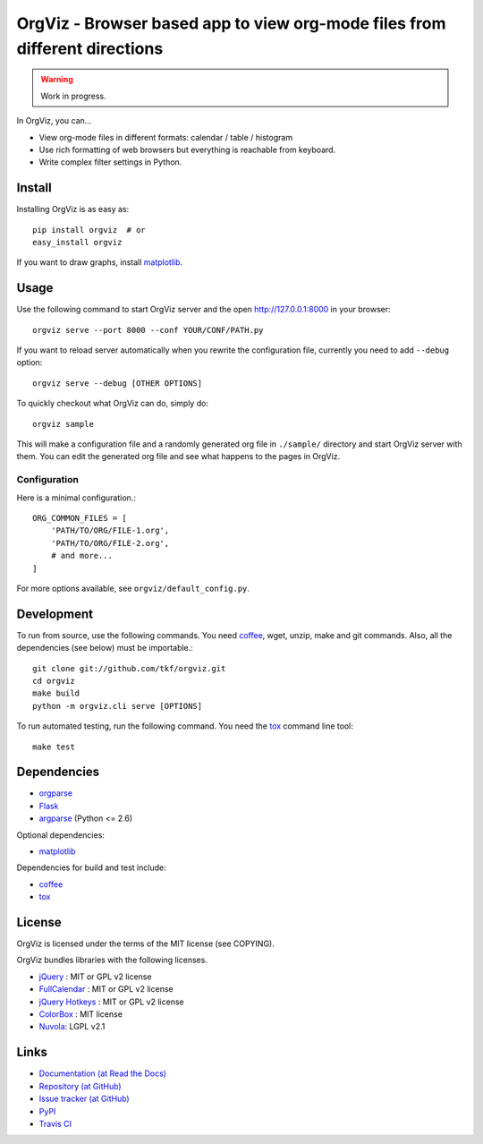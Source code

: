 OrgViz - Browser based app to view org-mode files from different directions
===========================================================================

|build-status|

.. warning:: Work in progress.

In OrgViz, you can...

* View org-mode files in different formats:
  calendar / table / histogram

* Use rich formatting of web browsers but everything is reachable from
  keyboard.

* Write complex filter settings in Python.


.. |build-status|
   image:: https://secure.travis-ci.org/tkf/orgviz.png?branch=master
   :target: http://travis-ci.org/tkf/orgviz
   :alt: Build Status


Install
-------

Installing OrgViz is as easy as::

   pip install orgviz  # or
   easy_install orgviz

If you want to draw graphs, install matplotlib_.


Usage
-----

Use the following command to start OrgViz server and the open
http://127.0.0.1:8000 in your browser::

   orgviz serve --port 8000 --conf YOUR/CONF/PATH.py

If you want to reload server automatically when you rewrite the
configuration file, currently you need to add ``--debug`` option::

   orgviz serve --debug [OTHER OPTIONS]

To quickly checkout what OrgViz can do, simply do::

   orgviz sample

This will make a configuration file and a randomly generated org file
in ``./sample/`` directory and start OrgViz server with them.  You can
edit the generated org file and see what happens to the pages in
OrgViz.


Configuration
^^^^^^^^^^^^^

Here is a minimal configuration.::

    ORG_COMMON_FILES = [
        'PATH/TO/ORG/FILE-1.org',
        'PATH/TO/ORG/FILE-2.org',
        # and more...
    ]

For more options available, see ``orgviz/default_config.py``.


Development
-----------

To run from source, use the following commands.  You need
coffee_, wget, unzip, make and git commands.  Also, all the
dependencies (see below) must be importable.::

   git clone git://github.com/tkf/orgviz.git
   cd orgviz
   make build
   python -m orgviz.cli serve [OPTIONS]

To run automated testing, run the following command.
You need the tox_ command line tool::

   make test


Dependencies
------------

- orgparse_
- Flask_
- argparse_ (Python <= 2.6)

Optional dependencies:

- matplotlib_

Dependencies for build and test include:

- coffee_
- tox_

.. _Flask: http://flask.pocoo.org/
.. _orgparse: https://github.com/tkf/orgparse
.. _argparse: http://code.google.com/p/argparse/
.. _matplotlib: http://matplotlib.org/
.. _coffee: http://coffeescript.org/
.. _tox: http://tox.testrun.org/


License
-------

OrgViz is licensed under the terms of the MIT license (see COPYING).

OrgViz bundles libraries with the following licenses.

- `jQuery`_ : MIT or GPL v2 license
- `FullCalendar`_ : MIT or GPL v2 license
- `jQuery Hotkeys`_ : MIT or GPL v2 license
- `ColorBox`_ : MIT license
- `Nuvola`_: LGPL v2.1

.. _jQuery: http://jquery.com/
.. _FullCalendar: http://arshaw.com/fullcalendar/
.. _jQuery Hotkeys: https://github.com/tzuryby/jquery.hotkeys
.. _ColorBox: http://jacklmoore.com/colorbox
.. _Nuvola: http://www.icon-king.com/projects/nuvola/


Links
-----

* `Documentation (at Read the Docs) <http://orgviz.readthedocs.org/>`_
* `Repository (at GitHub) <https://github.com/tkf/orgviz>`_
* `Issue tracker (at GitHub) <https://github.com/tkf/orgviz/issues>`_
* `PyPI <http://pypi.python.org/pypi/orgviz>`_
* `Travis CI <https://travis-ci.org/#!/tkf/orgviz>`_
